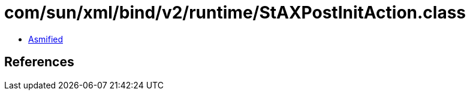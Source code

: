 = com/sun/xml/bind/v2/runtime/StAXPostInitAction.class

 - link:StAXPostInitAction-asmified.java[Asmified]

== References

